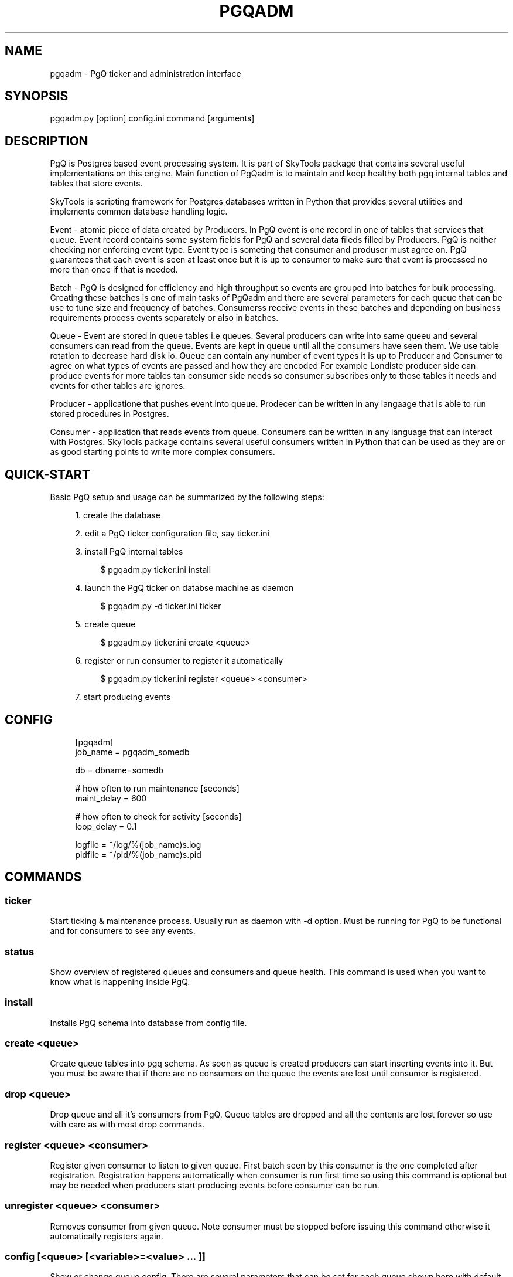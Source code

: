 '\" t
.\"     Title: pgqadm
.\"    Author: [FIXME: author] [see http://docbook.sf.net/el/author]
.\" Generator: DocBook XSL Stylesheets v1.75.2 <http://docbook.sf.net/>
.\"      Date: 03/13/2012
.\"    Manual: \ \&
.\"    Source: \ \&
.\"  Language: English
.\"
.TH "PGQADM" "1" "03/13/2012" "\ \&" "\ \&"
.\" -----------------------------------------------------------------
.\" * Define some portability stuff
.\" -----------------------------------------------------------------
.\" ~~~~~~~~~~~~~~~~~~~~~~~~~~~~~~~~~~~~~~~~~~~~~~~~~~~~~~~~~~~~~~~~~
.\" http://bugs.debian.org/507673
.\" http://lists.gnu.org/archive/html/groff/2009-02/msg00013.html
.\" ~~~~~~~~~~~~~~~~~~~~~~~~~~~~~~~~~~~~~~~~~~~~~~~~~~~~~~~~~~~~~~~~~
.ie \n(.g .ds Aq \(aq
.el       .ds Aq '
.\" -----------------------------------------------------------------
.\" * set default formatting
.\" -----------------------------------------------------------------
.\" disable hyphenation
.nh
.\" disable justification (adjust text to left margin only)
.ad l
.\" -----------------------------------------------------------------
.\" * MAIN CONTENT STARTS HERE *
.\" -----------------------------------------------------------------
.SH "NAME"
pgqadm \- PgQ ticker and administration interface
.SH "SYNOPSIS"
.sp
.nf
pgqadm\&.py [option] config\&.ini command [arguments]
.fi
.SH "DESCRIPTION"
.sp
PgQ is Postgres based event processing system\&. It is part of SkyTools package that contains several useful implementations on this engine\&. Main function of PgQadm is to maintain and keep healthy both pgq internal tables and tables that store events\&.
.sp
SkyTools is scripting framework for Postgres databases written in Python that provides several utilities and implements common database handling logic\&.
.sp
Event \- atomic piece of data created by Producers\&. In PgQ event is one record in one of tables that services that queue\&. Event record contains some system fields for PgQ and several data fileds filled by Producers\&. PgQ is neither checking nor enforcing event type\&. Event type is someting that consumer and produser must agree on\&. PgQ guarantees that each event is seen at least once but it is up to consumer to make sure that event is processed no more than once if that is needed\&.
.sp
Batch \- PgQ is designed for efficiency and high throughput so events are grouped into batches for bulk processing\&. Creating these batches is one of main tasks of PgQadm and there are several parameters for each queue that can be use to tune size and frequency of batches\&. Consumerss receive events in these batches and depending on business requirements process events separately or also in batches\&.
.sp
Queue \- Event are stored in queue tables i\&.e queues\&. Several producers can write into same queeu and several consumers can read from the queue\&. Events are kept in queue until all the consumers have seen them\&. We use table rotation to decrease hard disk io\&. Queue can contain any number of event types it is up to Producer and Consumer to agree on what types of events are passed and how they are encoded For example Londiste producer side can produce events for more tables tan consumer side needs so consumer subscribes only to those tables it needs and events for other tables are ignores\&.
.sp
Producer \- applicatione that pushes event into queue\&. Prodecer can be written in any langaage that is able to run stored procedures in Postgres\&.
.sp
Consumer \- application that reads events from queue\&. Consumers can be written in any language that can interact with Postgres\&. SkyTools package contains several useful consumers written in Python that can be used as they are or as good starting points to write more complex consumers\&.
.SH "QUICK-START"
.sp
Basic PgQ setup and usage can be summarized by the following steps:
.sp
.RS 4
.ie n \{\
\h'-04' 1.\h'+01'\c
.\}
.el \{\
.sp -1
.IP "  1." 4.2
.\}
create the database
.RE
.sp
.RS 4
.ie n \{\
\h'-04' 2.\h'+01'\c
.\}
.el \{\
.sp -1
.IP "  2." 4.2
.\}
edit a PgQ ticker configuration file, say ticker\&.ini
.RE
.sp
.RS 4
.ie n \{\
\h'-04' 3.\h'+01'\c
.\}
.el \{\
.sp -1
.IP "  3." 4.2
.\}
install PgQ internal tables
.sp
.if n \{\
.RS 4
.\}
.nf
$ pgqadm\&.py ticker\&.ini install
.fi
.if n \{\
.RE
.\}
.RE
.sp
.RS 4
.ie n \{\
\h'-04' 4.\h'+01'\c
.\}
.el \{\
.sp -1
.IP "  4." 4.2
.\}
launch the PgQ ticker on databse machine as daemon
.sp
.if n \{\
.RS 4
.\}
.nf
$ pgqadm\&.py \-d ticker\&.ini ticker
.fi
.if n \{\
.RE
.\}
.RE
.sp
.RS 4
.ie n \{\
\h'-04' 5.\h'+01'\c
.\}
.el \{\
.sp -1
.IP "  5." 4.2
.\}
create queue
.sp
.if n \{\
.RS 4
.\}
.nf
$ pgqadm\&.py ticker\&.ini create <queue>
.fi
.if n \{\
.RE
.\}
.RE
.sp
.RS 4
.ie n \{\
\h'-04' 6.\h'+01'\c
.\}
.el \{\
.sp -1
.IP "  6." 4.2
.\}
register or run consumer to register it automatically
.sp
.if n \{\
.RS 4
.\}
.nf
$ pgqadm\&.py ticker\&.ini register <queue> <consumer>
.fi
.if n \{\
.RE
.\}
.RE
.sp
.RS 4
.ie n \{\
\h'-04' 7.\h'+01'\c
.\}
.el \{\
.sp -1
.IP "  7." 4.2
.\}
start producing events
.RE
.SH "CONFIG"
.sp
.if n \{\
.RS 4
.\}
.nf
[pgqadm]
job_name = pgqadm_somedb
.fi
.if n \{\
.RE
.\}
.sp
.if n \{\
.RS 4
.\}
.nf
db = dbname=somedb
.fi
.if n \{\
.RE
.\}
.sp
.if n \{\
.RS 4
.\}
.nf
# how often to run maintenance [seconds]
maint_delay = 600
.fi
.if n \{\
.RE
.\}
.sp
.if n \{\
.RS 4
.\}
.nf
# how often to check for activity [seconds]
loop_delay = 0\&.1
.fi
.if n \{\
.RE
.\}
.sp
.if n \{\
.RS 4
.\}
.nf
logfile = ~/log/%(job_name)s\&.log
pidfile = ~/pid/%(job_name)s\&.pid
.fi
.if n \{\
.RE
.\}
.SH "COMMANDS"
.SS "ticker"
.sp
Start ticking & maintenance process\&. Usually run as daemon with \-d option\&. Must be running for PgQ to be functional and for consumers to see any events\&.
.SS "status"
.sp
Show overview of registered queues and consumers and queue health\&. This command is used when you want to know what is happening inside PgQ\&.
.SS "install"
.sp
Installs PgQ schema into database from config file\&.
.SS "create <queue>"
.sp
Create queue tables into pgq schema\&. As soon as queue is created producers can start inserting events into it\&. But you must be aware that if there are no consumers on the queue the events are lost until consumer is registered\&.
.SS "drop <queue>"
.sp
Drop queue and all it\(cqs consumers from PgQ\&. Queue tables are dropped and all the contents are lost forever so use with care as with most drop commands\&.
.SS "register <queue> <consumer>"
.sp
Register given consumer to listen to given queue\&. First batch seen by this consumer is the one completed after registration\&. Registration happens automatically when consumer is run first time so using this command is optional but may be needed when producers start producing events before consumer can be run\&.
.SS "unregister <queue> <consumer>"
.sp
Removes consumer from given queue\&. Note consumer must be stopped before issuing this command otherwise it automatically registers again\&.
.SS "config [<queue> [<variable>=<value> \&... ]]"
.sp
Show or change queue config\&. There are several parameters that can be set for each queue shown here with default values:
.PP
queue_ticker_max_lag (2)
.RS 4
If no tick has happend during given number of seconds then one is generated just to keep queue lag in control\&. It may be increased if there is no need to deliver events fast\&. Not much room to decrease it :)
.RE
.PP
queue_ticker_max_count (200)
.RS 4
Threshold number of events in filling batch that triggers tick\&. Can be increased to encourage PgQ to create larger batches or decreased to encourage faster ticking with smaller batches\&.
.RE
.PP
queue_ticker_idle_period (60)
.RS 4
Number of seconds that can pass without ticking if no events are coming to queue\&. These empty ticks are used as keep alive signals for batch jobs and monitoring\&.
.RE
.PP
queue_rotation_period (2 hours)
.RS 4
Interval of time that may pass before PgQ tries to rotate tables to free up space\&. Not PgQ can not rotate tables if there are long transactions in database like VACUUM or pg_dump\&. May be decreased if low on disk space or increased to keep longer history of old events\&. To small values might affect performance badly because postgres tends to do seq scans on small tables\&. Too big values may waste disk space\&.
.RE
.sp
Looking at queue config\&.
.sp
.if n \{\
.RS 4
.\}
.nf
$ pgqadm\&.py mydb\&.ini config
testqueue
    queue_ticker_max_lag        =     3
    queue_ticker_max_count      =   500
    queue_ticker_idle_period    =    60
    queue_rotation_period       =  7200
$ pgqadm\&.py conf/pgqadm_myprovider\&.ini config testqueue queue_ticker_max_lag=10 queue_ticker_max_count=300
Change queue bazqueue config to: queue_ticker_max_lag=\*(Aq10\*(Aq, queue_ticker_max_count=\*(Aq300\*(Aq
$
.fi
.if n \{\
.RE
.\}
.SH "COMMON OPTIONS"
.PP
\-h, \-\-help
.RS 4
show help message
.RE
.PP
\-q, \-\-quiet
.RS 4
make program silent
.RE
.PP
\-v, \-\-verbose
.RS 4
make program verbose
.RE
.PP
\-d, \-\-daemon
.RS 4
go background
.RE
.PP
\-r, \-\-reload
.RS 4
reload config (send SIGHUP)
.RE
.PP
\-s, \-\-stop
.RS 4
stop program safely (send SIGINT)
.RE
.PP
\-k, \-\-kill
.RS 4
kill program immidiately (send SIGTERM)
.RE
